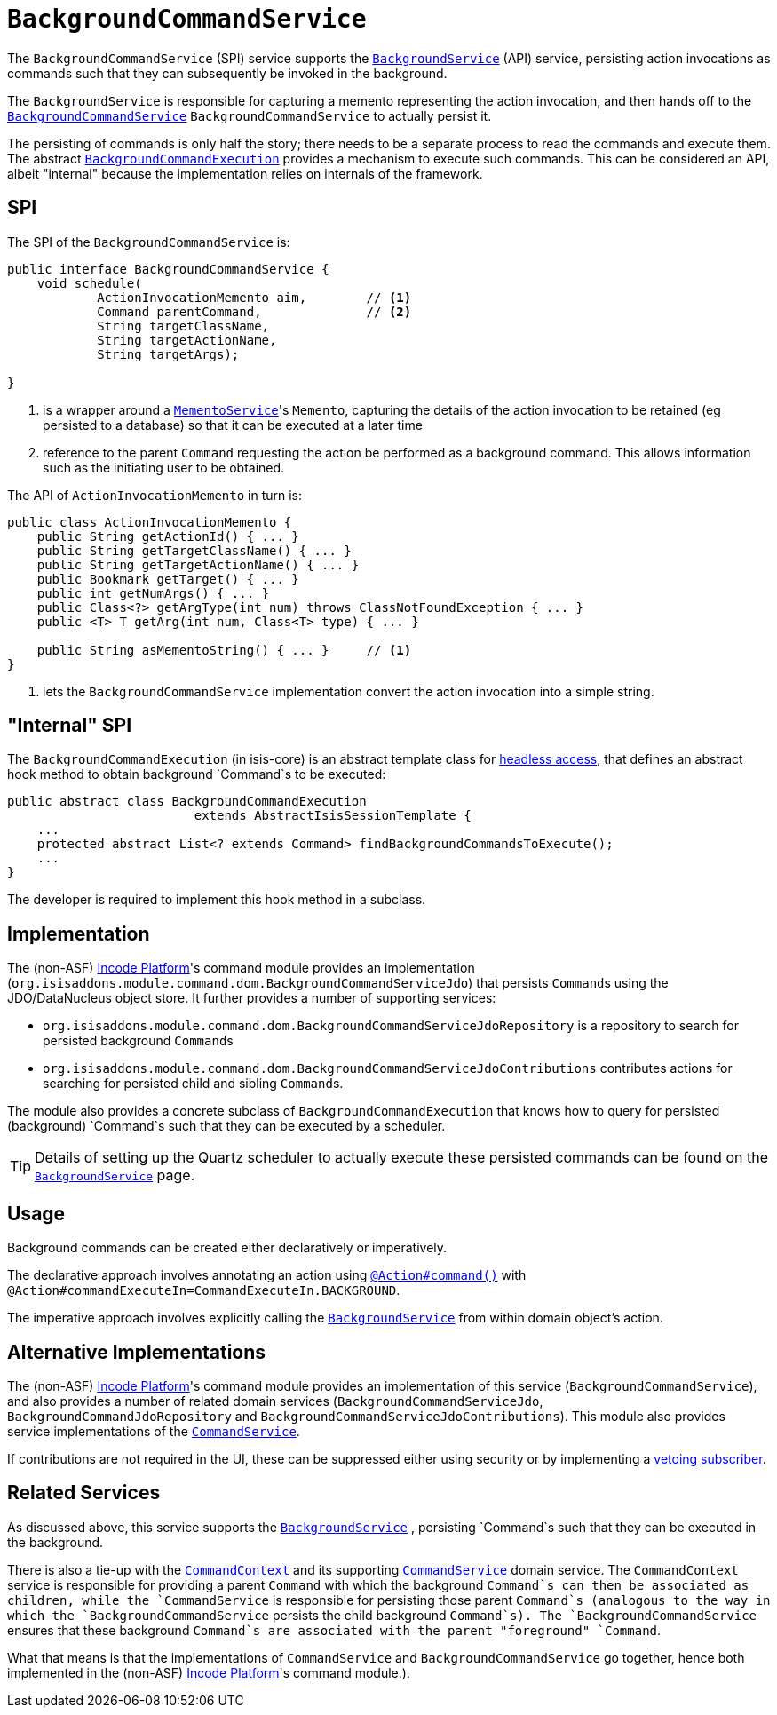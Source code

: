 [[_rgsvc_application-layer-spi_BackgroundCommandService]]
= `BackgroundCommandService`
:Notice: Licensed to the Apache Software Foundation (ASF) under one or more contributor license agreements. See the NOTICE file distributed with this work for additional information regarding copyright ownership. The ASF licenses this file to you under the Apache License, Version 2.0 (the "License"); you may not use this file except in compliance with the License. You may obtain a copy of the License at. http://www.apache.org/licenses/LICENSE-2.0 . Unless required by applicable law or agreed to in writing, software distributed under the License is distributed on an "AS IS" BASIS, WITHOUT WARRANTIES OR  CONDITIONS OF ANY KIND, either express or implied. See the License for the specific language governing permissions and limitations under the License.
:_basedir: ../../
:_imagesdir: images/



The `BackgroundCommandService` (SPI) service supports the xref:../rgsvc/rgsvc.adoc#_rgsvc_application-layer-api_BackgroundService[`BackgroundService`] (API) service, persisting action invocations as commands such that they can subsequently be invoked in the background.

The `BackgroundService` is responsible for capturing a memento representing the action invocation, and then hands off to the xref:../rgsvc/rgsvc.adoc#_rgsvc_application-layer-spi_BackgroundCommandService[`BackgroundCommandService`] `BackgroundCommandService` to actually persist it.

The persisting of commands is only half the story; there needs to be a separate process to read the commands and execute them.  The abstract xref:../rgsvc/rgsvc.adoc#_rgsvc_application-layer-api_BackgroundService_BackgroundCommandExecution[`BackgroundCommandExecution`] provides a mechanism to execute such commands.  This can be considered an API, albeit "internal" because the implementation relies on internals of the framework.




== SPI

The SPI of the `BackgroundCommandService` is:

[source,java]
----
public interface BackgroundCommandService {
    void schedule(
            ActionInvocationMemento aim,        // <1>
            Command parentCommand,              // <2>
            String targetClassName,
            String targetActionName,
            String targetArgs);

}
----
<1> is a wrapper around a xref:../rgsvc/rgsvc.adoc#_rgsvc_integration-api_MementoService[`MementoService`]'s `Memento`, capturing the details of the action invocation to be retained (eg persisted to a database) so that it can be executed at a later time
<2> reference to the parent `Command` requesting the action be performed as a background command.  This allows information such as the initiating user to be obtained.

The API of `ActionInvocationMemento` in turn is:

[source,java]
----
public class ActionInvocationMemento {
    public String getActionId() { ... }
    public String getTargetClassName() { ... }
    public String getTargetActionName() { ... }
    public Bookmark getTarget() { ... }
    public int getNumArgs() { ... }
    public Class<?> getArgType(int num) throws ClassNotFoundException { ... }
    public <T> T getArg(int num, Class<T> type) { ... }

    public String asMementoString() { ... }     // <1>
}
----
<1> lets the `BackgroundCommandService` implementation convert the action invocation into a simple string.



== "Internal" SPI

The `BackgroundCommandExecution` (in isis-core) is an abstract template class for  xref:../ugbtb/ugbtb.adoc#_ugbtb_headless-access_AbstractIsisSessionTemplate[headless access], that defines an abstract hook method to obtain background `Command`s to be executed:

[source,java]
----
public abstract class BackgroundCommandExecution
                         extends AbstractIsisSessionTemplate {
    ...
    protected abstract List<? extends Command> findBackgroundCommandsToExecute();
    ...
}
----

The developer is required to implement this hook method in a subclass.




== Implementation

The (non-ASF) link:http://platform.incode.org[Incode Platform^]'s command module provides an implementation (`org.isisaddons.module.command.dom.BackgroundCommandServiceJdo`) that persists ``Command``s using the JDO/DataNucleus object store.
It further provides a number of supporting services:

* `org.isisaddons.module.command.dom.BackgroundCommandServiceJdoRepository` is a repository to search for persisted background ``Command``s

* `org.isisaddons.module.command.dom.BackgroundCommandServiceJdoContributions` contributes actions for searching for persisted child and sibling ``Command``s.

The module also provides a concrete subclass of `BackgroundCommandExecution` that knows how to query for persisted (background) `Command`s such that they can be executed by a scheduler.

[TIP]
====
Details of setting up the Quartz scheduler to actually execute these persisted commands can be found on the xref:../rgsvc/rgsvc.adoc#_rgsvc_application-layer-api_BackgroundService[`BackgroundService`] page.
====




== Usage

Background commands can be created either declaratively or imperatively.

The declarative approach involves annotating an action using xref:../rgant/rgant.adoc#_rgant-Action_command[`@Action#command()`] with `@Action#commandExecuteIn=CommandExecuteIn.BACKGROUND`.

The imperative approach involves explicitly calling the xref:../rgsvc/rgsvc.adoc#_rgsvc_application-layer-api_BackgroundService[`BackgroundService`] from within domain object's action.




== Alternative Implementations

The (non-ASF) link:http://platform.incode.org[Incode Platform^]'s command module provides an implementation of this service (`BackgroundCommandService`), and also provides a number of related domain services (`BackgroundCommandServiceJdo`, `BackgroundCommandJdoRepository` and `BackgroundCommandServiceJdoContributions`).
This module also provides service implementations of the xref:../rgsvc/rgsvc.adoc#_rgsvc_application-layer-spi_CommandService[`CommandService`].

If contributions are not required in the UI, these can be suppressed either using security or by implementing a xref:../ugbtb/ugbtb.adoc#_ugbtb_hints-and-tips_vetoing-visibility[vetoing subscriber].




== Related Services

As discussed above, this service supports the xref:../rgsvc/rgsvc.adoc#_rgsvc_application-layer-api_BackgroundService[`BackgroundService`] , persisting `Command`s such that they can be executed in the background.

There is also a tie-up with the xref:../rgsvc/rgsvc.adoc#_rgsvc_application-layer-api_CommandContext[`CommandContext`] and its supporting xref:../rgsvc/rgsvc.adoc#_rgsvc_application-layer-spi_CommandService[`CommandService`] domain service. The `CommandContext` service is responsible for providing a parent `Command` with which the background `Command`s can then be associated as children, while the `CommandService` is responsible for persisting those parent `Command`s (analogous to the way in which the `BackgroundCommandService` persists the child background `Command`s). The `BackgroundCommandService` ensures that these background `Command`s are associated with the parent "foreground" `Command`.

What that means is that the implementations of `CommandService` and `BackgroundCommandService` go together, hence both implemented in the (non-ASF) link:http://platform.incode.org[Incode Platform^]'s  command module.).



